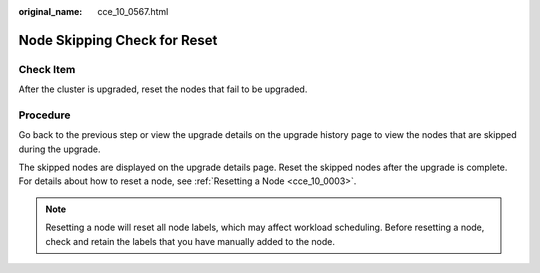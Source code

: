 :original_name: cce_10_0567.html

.. _cce_10_0567:

Node Skipping Check for Reset
=============================

Check Item
----------

After the cluster is upgraded, reset the nodes that fail to be upgraded.

Procedure
---------

Go back to the previous step or view the upgrade details on the upgrade history page to view the nodes that are skipped during the upgrade.

The skipped nodes are displayed on the upgrade details page. Reset the skipped nodes after the upgrade is complete. For details about how to reset a node, see :ref:`Resetting a Node <cce_10_0003>`.

.. note::

   Resetting a node will reset all node labels, which may affect workload scheduling. Before resetting a node, check and retain the labels that you have manually added to the node.
